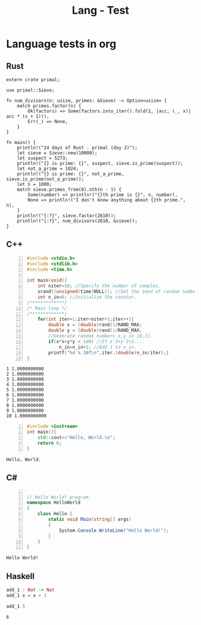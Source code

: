 :PROPERTIES:
:ID:       80690da6-d65a-418b-945e-5a5b01e20476
:END:
#+title: Lang - Test
#+hugo_base_dir:../


* Language tests in org
** Rust
#+BEGIN_SRC rustic :crates '((regex . 0.2)(primal . 0.3.2)) :output results
extern crate primal;

use primal::Sieve;

fn num_divisors(n: usize, primes: &Sieve) -> Option<usize> {
    match primes.factor(n) {
        Ok(factors) => Some(factors.into_iter().fold(1, |acc, (_, x)| acc * (x + 1))),
        Err(_) => None,
    }
}

fn main() {
    println!("24 days of Rust - primal (day 2)");
    let sieve = Sieve::new(10000);
    let suspect = 5273;
    println!("{} is prime: {}", suspect, sieve.is_prime(suspect));
    let not_a_prime = 1024;
    println!("{} is prime: {}", not_a_prime, sieve.is_prime(not_a_prime));
    let n = 1000;
    match sieve.primes_from(0).nth(n - 1) {
        Some(number) => println!("{}th prime is {}", n, number),
        None => println!("I don't know anything about {}th prime.", n),
    }
    println!("{:?}", sieve.factor(2610));
    println!("{:?}", num_divisors(2610, &sieve));
}
#+END_SRC

#+RESULTS:
: 24 days of Rust - primal (day 2)
: 5273 is prime: true
: 1024 is prime: false
: 1000th prime is 7919
: Ok([(2, 1), (3, 2), (5, 1), (29, 1)])
: Some(24)
** C++
#+begin_src cpp -n :exports both :results output verbatim
#include <stdio.h>
#include <stdlib.h>
#include <time.h>

int main(void){
    int niter=10; //Specify the number of samples.
    srand((unsigned)time(NULL)); //Set the seed of random number generator.
    int n_in=0; //Initialize the counter.
/*************/
/* Main loop */
/*************/
    for(int iter=1;iter<niter+1;iter++){
        double x = (double)rand()/RAND_MAX;
        double y = (double)rand()/RAND_MAX;
        //Generate random numbers x,y in [0,1].
        if(x*x+y*y < 1e0) //If xˆ2+yˆ2<1....
            n_in=n_in+1; //Add 1 to n_in.
        printf("%d %.10f\n",iter,(double)n_in/iter);}
}
#+end_src

#+RESULTS:
#+begin_example
1 1.0000000000
2 1.0000000000
3 1.0000000000
4 1.0000000000
5 1.0000000000
6 1.0000000000
7 1.0000000000
8 1.0000000000
9 1.0000000000
10 1.0000000000
#+end_example




#+begin_src cpp -n :exports both :results output verbatim
#include <iostream>
int main(){
    std::cout<<"Hello, World.\n";
    return 0;
}
#+end_src

#+RESULTS:
: Hello, World.
** C#

#+begin_src csharp -n :exports both :results output verbatim

// Hello World! program
namespace HelloWorld
{
    class Hello {
        static void Main(string[] args)
        {
            System.Console.WriteLine("Hello World!");
        }
    }
}
#+end_src

#+RESULTS:
: Hello World!


** Haskell
#+begin_src haskell :exports both
add_1 : Nat -> Nat
add_1 x = x + 1

add_1 5
#+end_src

#+RESULTS:
: 6
